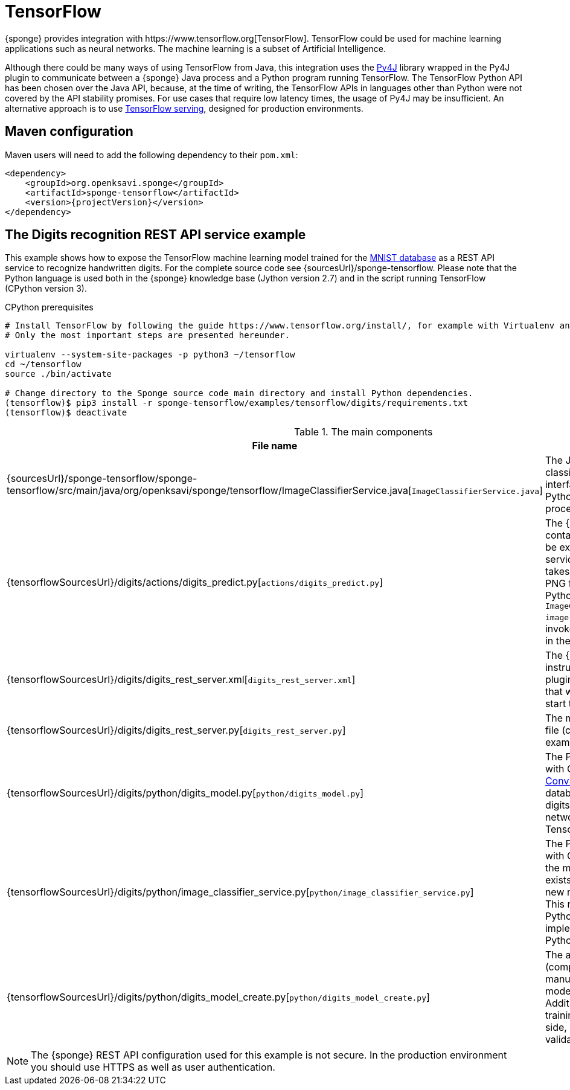 = TensorFlow
{sponge} provides integration with https://www.tensorflow.org[TensorFlow]. TensorFlow could be used for machine learning applications such as neural networks. The machine learning is a subset of Artificial Intelligence.

Although there could be many ways of using TensorFlow from Java, this integration uses the https://www.py4j.org[Py4J] library wrapped in the Py4J plugin to communicate between a {sponge} Java process and a Python program running TensorFlow. The TensorFlow Python API has been chosen over the Java API, because, at the time of writing, the TensorFlow APIs in languages other than Python were not covered by the API stability promises. For use cases that require low latency times, the usage of Py4J may be insufficient. An alternative approach is to use https://www.tensorflow.org/serving/[TensorFlow serving], designed for production environments.

== Maven configuration
Maven users will need to add the following dependency to their `pom.xml`:

[source,xml,subs="verbatim,attributes"]
----
<dependency>
    <groupId>org.openksavi.sponge</groupId>
    <artifactId>sponge-tensorflow</artifactId>
    <version>{projectVersion}</version>
</dependency>
----

== The Digits recognition REST API service example
This example shows how to expose the TensorFlow machine learning model trained for the https://en.wikipedia.org/wiki/MNIST_database[MNIST database] as a REST API service to recognize handwritten digits. For the complete source code see {sourcesUrl}/sponge-tensorflow. Please note that the Python language is used both in the {sponge} knowledge base (Jython version 2.7) and in the script running TensorFlow (CPython version 3).

.CPython prerequisites
[source,bash,subs="verbatim,attributes"]
----
# Install TensorFlow by following the guide https://www.tensorflow.org/install/, for example with Virtualenv and Python 3.
# Only the most important steps are presented hereunder.

virtualenv --system-site-packages -p python3 ~/tensorflow
cd ~/tensorflow
source ./bin/activate

# Change directory to the Sponge source code main directory and install Python dependencies.
(tensorflow)$ pip3 install -r sponge-tensorflow/examples/tensorflow/digits/requirements.txt
(tensorflow)$ deactivate
----

.The main components
[cols="1,4"]
|===
|File name |Description

|{sourcesUrl}/sponge-tensorflow/sponge-tensorflow/src/main/java/org/openksavi/sponge/tensorflow/ImageClassifierService.java[`ImageClassifierService.java`]
|The Java interface of the image classifier Python service. This interface is used by Py4J to expose Python functionality to a Java process.

|{tensorflowSourcesUrl}/digits/actions/digits_predict.py[`actions/digits_predict.py`]
|The {sponge} knowledge base that contains definitions of actions that will be exposed in the {sponge} REST API service. The `DigitsPredict` action takes a binary representation of a PNG file and passes it to the running Python script file by invoking `ImageClassifierService.predict(byte[] image)` method. This method will be invoked on the remote object running in the Python process.

|{tensorflowSourcesUrl}/digits/digits_rest_server.xml[`digits_rest_server.xml`]
|The {sponge} configuration file that instructs {sponge} to create the Py4J plugin, execute the Python script file that will load a TensorFlow model and start the REST API server.

|{tensorflowSourcesUrl}/digits/digits_rest_server.py[`digits_rest_server.py`]
|The main {sponge} knowledge base file (compatible with Jython) for that example.

|{tensorflowSourcesUrl}/digits/python/digits_model.py[`python/digits_model.py`]
|The Python script file (compatible with CPython) that defines the https://en.wikipedia.org/wiki/Convolutional_neural_network[ConvNet] model trained on the MNIST database to recognize handwritten digits. This example uses https://keras.io[Keras] neural networks API that runs on top of TensorFlow.

|{tensorflowSourcesUrl}/digits/python/image_classifier_service.py[`python/image_classifier_service.py`]
|The Python script file (compatible with CPython) that loads the model. If the model file `data/digits_model.h5` exists, it will be loaded. Otherwise a new model will be trained and saved. This model is then used by the Python-based `ImageClassifierService` implementation that is exposed by the Python-side Py4J gateway.

|{tensorflowSourcesUrl}/digits/python/digits_model_create.py[`python/digits_model_create.py`]
|The auxiliary Python script file (compatible with CPython) that manually creates, trains and saves the model. It overrides the model file. Additionally the script plots the training and validation loss side by side, as well as the training and validation accuracy.
|===

NOTE: The {sponge} REST API configuration used for this example is not secure. In the production environment you should use HTTPS as well as user authentication.
